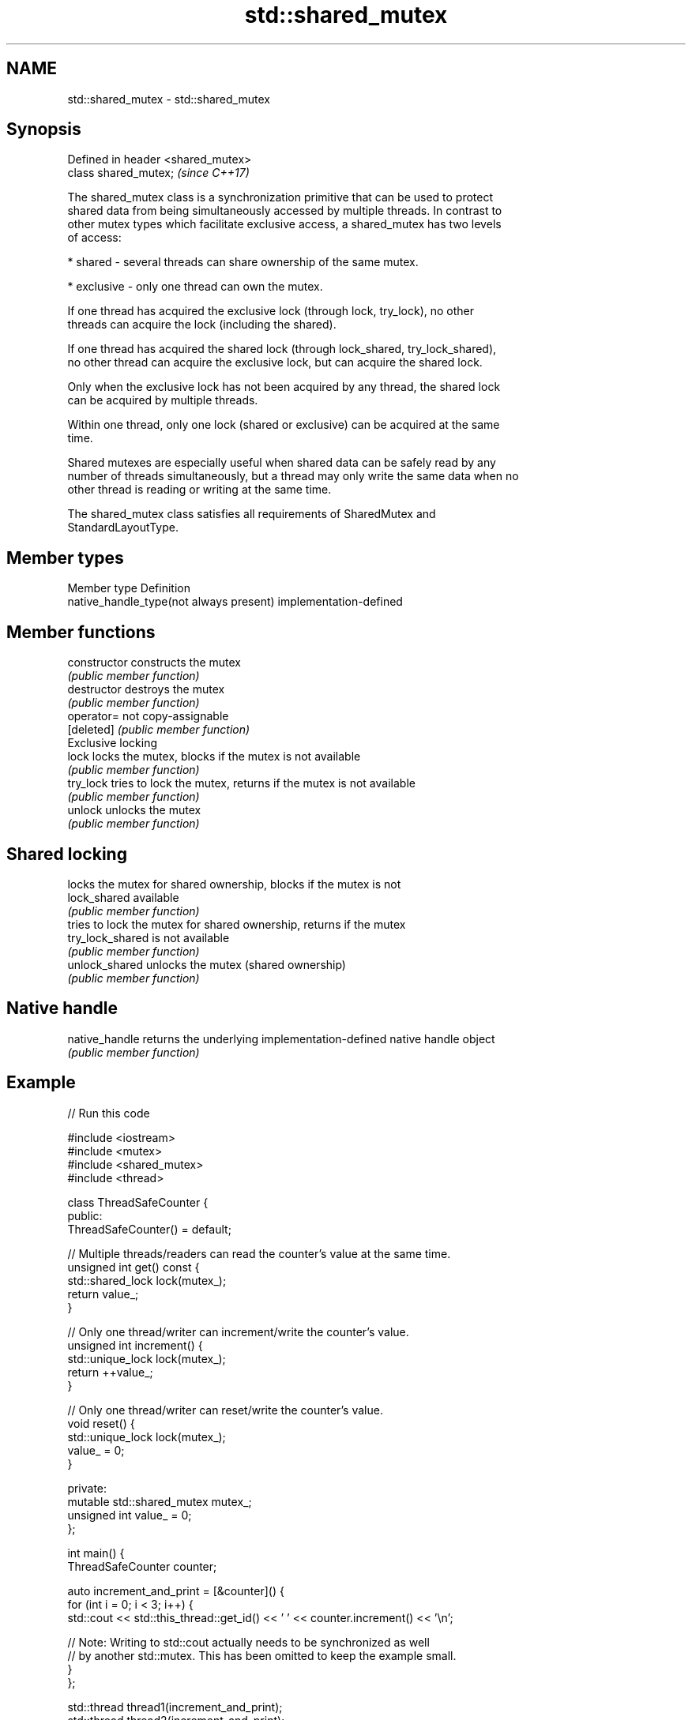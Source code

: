 .TH std::shared_mutex 3 "2022.07.31" "http://cppreference.com" "C++ Standard Libary"
.SH NAME
std::shared_mutex \- std::shared_mutex

.SH Synopsis
   Defined in header <shared_mutex>
   class shared_mutex;               \fI(since C++17)\fP

   The shared_mutex class is a synchronization primitive that can be used to protect
   shared data from being simultaneously accessed by multiple threads. In contrast to
   other mutex types which facilitate exclusive access, a shared_mutex has two levels
   of access:

     * shared - several threads can share ownership of the same mutex.

     * exclusive - only one thread can own the mutex.

   If one thread has acquired the exclusive lock (through lock, try_lock), no other
   threads can acquire the lock (including the shared).

   If one thread has acquired the shared lock (through lock_shared, try_lock_shared),
   no other thread can acquire the exclusive lock, but can acquire the shared lock.

   Only when the exclusive lock has not been acquired by any thread, the shared lock
   can be acquired by multiple threads.

   Within one thread, only one lock (shared or exclusive) can be acquired at the same
   time.

   Shared mutexes are especially useful when shared data can be safely read by any
   number of threads simultaneously, but a thread may only write the same data when no
   other thread is reading or writing at the same time.

   The shared_mutex class satisfies all requirements of SharedMutex and
   StandardLayoutType.

.SH Member types

   Member type                            Definition
   native_handle_type(not always present) implementation-defined

.SH Member functions

   constructor     constructs the mutex
                   \fI(public member function)\fP
   destructor      destroys the mutex
                   \fI(public member function)\fP
   operator=       not copy-assignable
   [deleted]       \fI(public member function)\fP
         Exclusive locking
   lock            locks the mutex, blocks if the mutex is not available
                   \fI(public member function)\fP
   try_lock        tries to lock the mutex, returns if the mutex is not available
                   \fI(public member function)\fP
   unlock          unlocks the mutex
                   \fI(public member function)\fP
.SH Shared locking
                   locks the mutex for shared ownership, blocks if the mutex is not
   lock_shared     available
                   \fI(public member function)\fP
                   tries to lock the mutex for shared ownership, returns if the mutex
   try_lock_shared is not available
                   \fI(public member function)\fP
   unlock_shared   unlocks the mutex (shared ownership)
                   \fI(public member function)\fP
.SH Native handle
   native_handle   returns the underlying implementation-defined native handle object
                   \fI(public member function)\fP

.SH Example


// Run this code

 #include <iostream>
 #include <mutex>
 #include <shared_mutex>
 #include <thread>

 class ThreadSafeCounter {
  public:
   ThreadSafeCounter() = default;

   // Multiple threads/readers can read the counter's value at the same time.
   unsigned int get() const {
     std::shared_lock lock(mutex_);
     return value_;
   }

   // Only one thread/writer can increment/write the counter's value.
   unsigned int increment() {
     std::unique_lock lock(mutex_);
     return ++value_;
   }

   // Only one thread/writer can reset/write the counter's value.
   void reset() {
     std::unique_lock lock(mutex_);
     value_ = 0;
   }

  private:
   mutable std::shared_mutex mutex_;
   unsigned int value_ = 0;
 };

 int main() {
   ThreadSafeCounter counter;

   auto increment_and_print = [&counter]() {
     for (int i = 0; i < 3; i++) {
       std::cout << std::this_thread::get_id() << ' ' << counter.increment() << '\\n';

       // Note: Writing to std::cout actually needs to be synchronized as well
       // by another std::mutex. This has been omitted to keep the example small.
     }
   };

   std::thread thread1(increment_and_print);
   std::thread thread2(increment_and_print);

   thread1.join();
   thread2.join();
 }

 // Explanation: The output below was generated on a single-core machine. When
 // thread1 starts, it enters the loop for the first time and calls increment()
 // followed by get(). However, before it can print the returned value to
 // std::cout, the scheduler puts thread1 to sleep and wakes up thread2, which
 // obviously has time enough to run all three loop iterations at once. Back to
 // thread1, still in the first loop iteration, it finally prints its local copy
 // of the counter's value, which is 1, to std::cout and then runs the remaining
 // two loop iterations. On a multi-core machine, none of the threads is put to
 // sleep and the output is more likely to be in ascending order.

.SH Possible output:

 123084176803584 2
 123084176803584 3
 123084176803584 4
 123084185655040 1
 123084185655040 5
 123084185655040 6

.SH See also

   shared_timed_mutex provides shared mutual exclusion facility and implements locking
   \fI(C++14)\fP            with a timeout
                      \fI(class)\fP
   shared_lock        implements movable shared mutex ownership wrapper
   \fI(C++14)\fP            \fI(class template)\fP
   unique_lock        implements movable mutex ownership wrapper
   \fI(C++11)\fP            \fI(class template)\fP
